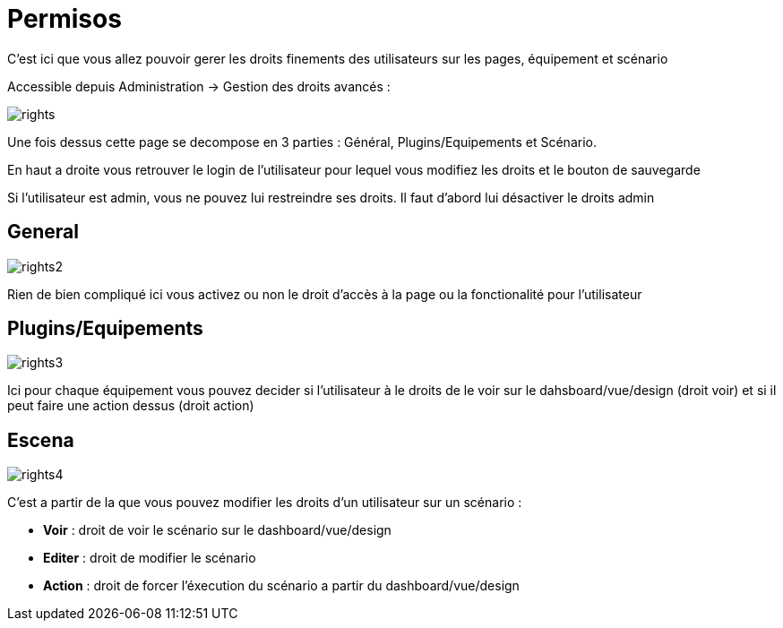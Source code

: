 = Permisos

C'est ici que vous allez pouvoir gerer les droits finements des utilisateurs sur les pages, équipement et scénario

Accessible depuis Administration -> Gestion des droits avancés :

image::../images/rights.png[]

Une fois dessus cette page se decompose en 3 parties : Général, Plugins/Equipements et Scénario.

En haut a droite vous retrouver le login de l'utilisateur pour lequel vous modifiez les droits et le bouton de sauvegarde

[IMPORTANTE]
Si l'utilisateur est admin, vous ne pouvez lui restreindre ses droits. Il faut d'abord lui désactiver le droits admin

== General

image::../images/rights2.png[]

Rien de bien compliqué ici vous activez ou non le droit d'accès à la page ou la fonctionalité pour l'utilisateur

== Plugins/Equipements

image::../images/rights3.png[]

Ici pour chaque équipement vous pouvez decider si l'utilisateur à le droits de le voir sur le dahsboard/vue/design (droit voir) et si il peut faire une action dessus (droit action)

== Escena

image::../images/rights4.png[]

C'est a partir de la que vous pouvez modifier les droits d'un utilisateur sur un scénario : 

* *Voir* : droit de voir le scénario sur le dashboard/vue/design
* *Editer* : droit de modifier le scénario
* *Action* : droit de forcer l'éxecution du scénario a partir du dashboard/vue/design